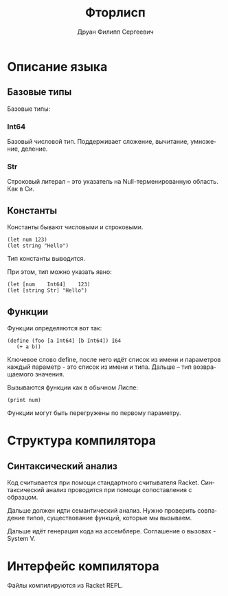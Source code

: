 #+TITLE: Фторлисп
#+AUTHOR: Друан Филипп Сергеевич
#+LANGUAGE: ru

#+LATEX_CLASS:  article
#+LATEX_HEADER: \usepackage[T2A]{fontenc}
#+LATEX_HEADER: \usepackage[utf8]{inputenc}
#+LATEX_HEADER: \usepackage[russian]{babel}
#+LATEX_HEADER: \hypersetup{colorlinks=true}

* Описание языка

** Базовые типы
Базовые типы:

*** Int64
Базовый числовой тип. Поддерживает сложение, вычитание, умножение, деление.

*** Str
Строковый литерал -- это указатель на Null-терменированную область. Как в Си.

** Константы
Константы бывают числовыми и строковыми.
#+begin_src racket
  (let num 123)
  (let string "Hello")
#+end_src
Тип константы выводится.

При этом, тип можно указать явно:
#+begin_src racket
  (let [num    Int64]    123)
  (let [string Str] "Hello")
#+end_src

** Функции
Функции определяются вот так:
#+begin_src racket
  (define (foo [a Int64] [b Int64]) I64
     (+ a b))
#+end_src
Ключевое слово define, после него идёт список из имени и параметров каждый параметр - это список из имени и типа. Дальше -- тип возвращаемого значения.

Вызываются функции как в обычном Лиспе:
#+begin_src racket
(print num)
#+end_src

Функции могут быть перегружены по первому параметру.


* Структура компилятора
** Синтаксический анализ
Код считывается при помощи стандартного считывателя Racket.
Синтаксический анализ проводится при помощи сопоставления с образцом.

Дальше должен идти семантический анализ. Нужно проверить совпадение типов, существование функций, которые мы вызываем.

Дальше идёт генерация кода на ассемблере. Соглашение о вызовах - System V.

* Интерфейс компилятора
Файлы компилируются из Racket REPL. 
